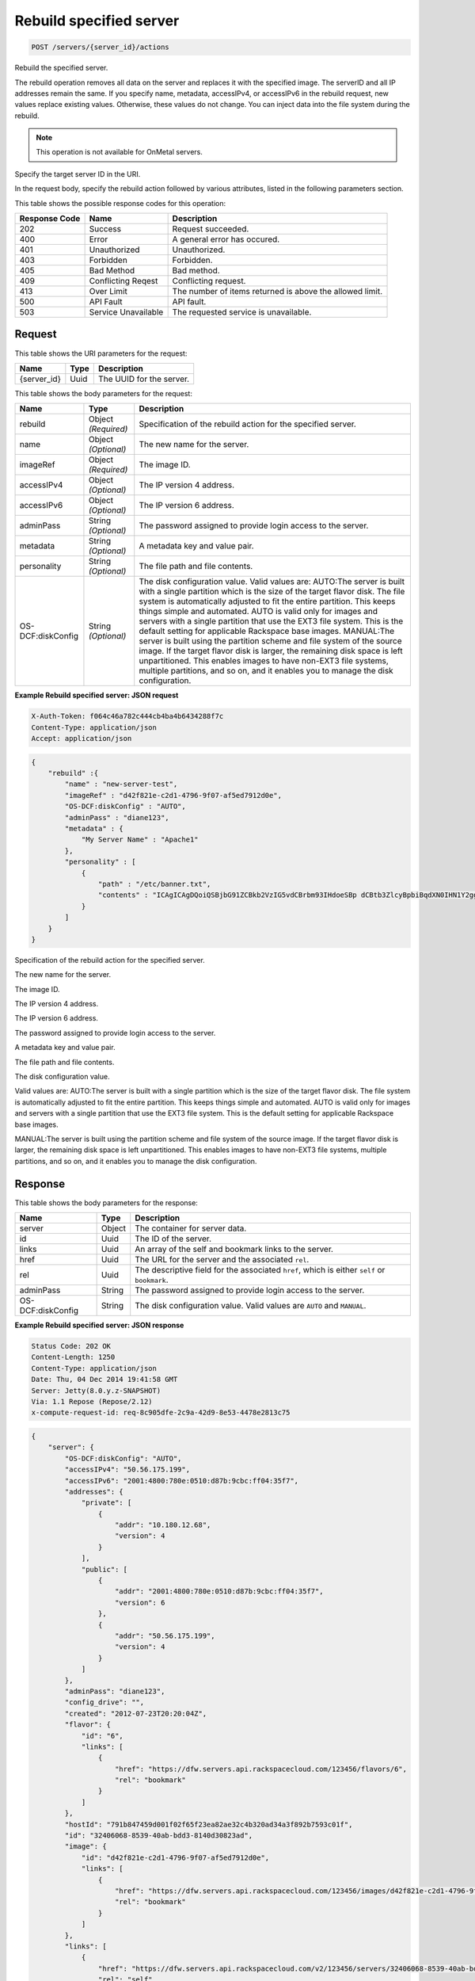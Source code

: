 
.. THIS OUTPUT IS GENERATED FROM THE WADL. DO NOT EDIT.

.. _post-rebuild-specified-server-servers-server-id-actions:

Rebuild specified server
^^^^^^^^^^^^^^^^^^^^^^^^^^^^^^^^^^^^^^^^^^^^^^^^^^^^^^^^^^^^^^^^^^^^^^^^^^^^^^^^

.. code::

    POST /servers/{server_id}/actions

Rebuild the specified server.

The rebuild operation removes all data on the server and replaces it with the specified image. The serverID 				and all IP addresses remain the same. If you specify name, metadata, accessIPv4, or accessIPv6 in the rebuild 				request, new values replace existing values. Otherwise, these values do not change. You can inject data into 				the file system during the rebuild.

.. note::
   This operation is not available for OnMetal servers.
   
   

Specify the target server ID in the URI.

In the request body, specify the rebuild action followed by various attributes, listed in the following 				parameters section.



This table shows the possible response codes for this operation:


+--------------------------+-------------------------+-------------------------+
|Response Code             |Name                     |Description              |
+==========================+=========================+=========================+
|202                       |Success                  |Request succeeded.       |
+--------------------------+-------------------------+-------------------------+
|400                       |Error                    |A general error has      |
|                          |                         |occured.                 |
+--------------------------+-------------------------+-------------------------+
|401                       |Unauthorized             |Unauthorized.            |
+--------------------------+-------------------------+-------------------------+
|403                       |Forbidden                |Forbidden.               |
+--------------------------+-------------------------+-------------------------+
|405                       |Bad Method               |Bad method.              |
+--------------------------+-------------------------+-------------------------+
|409                       |Conflicting Reqest       |Conflicting request.     |
+--------------------------+-------------------------+-------------------------+
|413                       |Over Limit               |The number of items      |
|                          |                         |returned is above the    |
|                          |                         |allowed limit.           |
+--------------------------+-------------------------+-------------------------+
|500                       |API Fault                |API fault.               |
+--------------------------+-------------------------+-------------------------+
|503                       |Service Unavailable      |The requested service is |
|                          |                         |unavailable.             |
+--------------------------+-------------------------+-------------------------+


Request
""""""""""""""""




This table shows the URI parameters for the request:

+--------------------------+-------------------------+-------------------------+
|Name                      |Type                     |Description              |
+==========================+=========================+=========================+
|{server_id}               |Uuid                     |The UUID for the server. |
+--------------------------+-------------------------+-------------------------+





This table shows the body parameters for the request:

+--------------------------+-------------------------+-------------------------+
|Name                      |Type                     |Description              |
+==========================+=========================+=========================+
|rebuild                   |Object *(Required)*      |Specification of the     |
|                          |                         |rebuild action for the   |
|                          |                         |specified server.        |
+--------------------------+-------------------------+-------------------------+
|name                      |Object *(Optional)*      |The new name for the     |
|                          |                         |server.                  |
+--------------------------+-------------------------+-------------------------+
|imageRef                  |Object *(Required)*      |The image ID.            |
+--------------------------+-------------------------+-------------------------+
|accessIPv4                |Object *(Optional)*      |The IP version 4 address.|
+--------------------------+-------------------------+-------------------------+
|accessIPv6                |Object *(Optional)*      |The IP version 6 address.|
+--------------------------+-------------------------+-------------------------+
|adminPass                 |String *(Optional)*      |The password assigned to |
|                          |                         |provide login access to  |
|                          |                         |the server.              |
+--------------------------+-------------------------+-------------------------+
|metadata                  |String *(Optional)*      |A metadata key and value |
|                          |                         |pair.                    |
+--------------------------+-------------------------+-------------------------+
|personality               |String *(Optional)*      |The file path and file   |
|                          |                         |contents.                |
+--------------------------+-------------------------+-------------------------+
|OS-DCF:diskConfig         |String *(Optional)*      |The disk configuration   |
|                          |                         |value. Valid values are: |
|                          |                         |AUTO:The server is built |
|                          |                         |with a single partition  |
|                          |                         |which is the size of the |
|                          |                         |target flavor disk. The  |
|                          |                         |file system is           |
|                          |                         |automatically adjusted   |
|                          |                         |to fit the entire        |
|                          |                         |partition. This keeps    |
|                          |                         |things simple and        |
|                          |                         |automated. AUTO is valid |
|                          |                         |only for images and      |
|                          |                         |servers with a single    |
|                          |                         |partition that use the   |
|                          |                         |EXT3 file system. This   |
|                          |                         |is the default setting   |
|                          |                         |for applicable Rackspace |
|                          |                         |base images. MANUAL:The  |
|                          |                         |server is built using    |
|                          |                         |the partition scheme and |
|                          |                         |file system of the       |
|                          |                         |source image. If the     |
|                          |                         |target flavor disk is    |
|                          |                         |larger, the remaining    |
|                          |                         |disk space is left       |
|                          |                         |unpartitioned. This      |
|                          |                         |enables images to have   |
|                          |                         |non-EXT3 file systems,   |
|                          |                         |multiple partitions, and |
|                          |                         |so on, and it enables    |
|                          |                         |you to manage the disk   |
|                          |                         |configuration.           |
+--------------------------+-------------------------+-------------------------+





**Example Rebuild specified server: JSON request**


.. code::

   X-Auth-Token: f064c46a782c444cb4ba4b6434288f7c
   Content-Type: application/json
   Accept: application/json


.. code::

   {
       "rebuild" :{
           "name" : "new-server-test",
           "imageRef" : "d42f821e-c2d1-4796-9f07-af5ed7912d0e",
           "OS-DCF:diskConfig" : "AUTO",
           "adminPass" : "diane123",
           "metadata" : {
               "My Server Name" : "Apache1"
           },
           "personality" : [
               {
                   "path" : "/etc/banner.txt",
                   "contents" : "ICAgICAgDQoiQSBjbG91ZCBkb2VzIG5vdCBrbm93IHdoeSBp dCBtb3ZlcyBpbiBqdXN0IHN1Y2ggYSBkaXJlY3Rpb24gYW5k IGF0IHN1Y2ggYSBzcGVlZC4uLkl0IGZlZWxzIGFuIGltcHVs c2lvbi4uLnRoaXMgaXMgdGhlIHBsYWNlIHRvIGdvIG5vdy4g QnV0IHRoZSBza3kga25vd3MgdGhlIHJlYXNvbnMgYW5kIHRo ZSBwYXR0ZXJucyBiZWhpbmQgYWxsIGNsb3VkcywgYW5kIHlv dSB3aWxsIGtub3csIHRvbywgd2hlbiB5b3UgbGlmdCB5b3Vy c2VsZiBoaWdoIGVub3VnaCB0byBzZWUgYmV5b25kIGhvcml6 b25zLiINCg0KLVJpY2hhcmQgQmFjaA=="
               }
           ]
       }
   }
   




Specification of the rebuild action for the specified server.

The new name for the server.

The image ID. 

The IP version 4 address.

The IP version 6 address.

The password assigned to provide login access to the server.

A metadata key and value pair.

The file path and file contents.

The disk configuration value.

Valid values are: AUTO:The server is built with a single partition which is the size of the target flavor disk. The file system is automatically adjusted to fit the entire partition. This keeps things simple and automated. AUTO is valid only for images and servers with a single partition that use the EXT3 file system. This is the default setting for applicable Rackspace base images.

MANUAL:The server is built using the partition scheme and file system of the source image. If the target flavor disk is larger, the remaining disk space is left unpartitioned. This enables images to have non-EXT3 file systems, multiple partitions, and so on, and it enables you to manage the disk configuration.






Response
""""""""""""""""





This table shows the body parameters for the response:

+--------------------------+-------------------------+-------------------------+
|Name                      |Type                     |Description              |
+==========================+=========================+=========================+
|server                    |Object                   |The container for server |
|                          |                         |data.                    |
+--------------------------+-------------------------+-------------------------+
|id                        |Uuid                     |The ID of the server.    |
+--------------------------+-------------------------+-------------------------+
|links                     |Uuid                     |An array of the self and |
|                          |                         |bookmark links to the    |
|                          |                         |server.                  |
+--------------------------+-------------------------+-------------------------+
|href                      |Uuid                     |The URL for the server   |
|                          |                         |and the associated       |
|                          |                         |``rel``.                 |
+--------------------------+-------------------------+-------------------------+
|rel                       |Uuid                     |The descriptive field    |
|                          |                         |for the associated       |
|                          |                         |``href``, which is       |
|                          |                         |either ``self`` or       |
|                          |                         |``bookmark``.            |
+--------------------------+-------------------------+-------------------------+
|adminPass                 |String                   |The password assigned to |
|                          |                         |provide login access to  |
|                          |                         |the server.              |
+--------------------------+-------------------------+-------------------------+
|OS-DCF:diskConfig         |String                   |The disk configuration   |
|                          |                         |value. Valid values are  |
|                          |                         |``AUTO`` and ``MANUAL``. |
+--------------------------+-------------------------+-------------------------+







**Example Rebuild specified server: JSON response**


.. code::

       Status Code: 202 OK
       Content-Length: 1250
       Content-Type: application/json
       Date: Thu, 04 Dec 2014 19:41:58 GMT
       Server: Jetty(8.0.y.z-SNAPSHOT)
       Via: 1.1 Repose (Repose/2.12)
       x-compute-request-id: req-8c905dfe-2c9a-42d9-8e53-4478e2813c75


.. code::

   {
       "server": {
           "OS-DCF:diskConfig": "AUTO",
           "accessIPv4": "50.56.175.199",
           "accessIPv6": "2001:4800:780e:0510:d87b:9cbc:ff04:35f7",
           "addresses": {
               "private": [
                   {
                       "addr": "10.180.12.68",
                       "version": 4
                   }
               ],
               "public": [
                   {
                       "addr": "2001:4800:780e:0510:d87b:9cbc:ff04:35f7",
                       "version": 6
                   },
                   {
                       "addr": "50.56.175.199",
                       "version": 4
                   }
               ]
           },
           "adminPass": "diane123",
           "config_drive": "",
           "created": "2012-07-23T20:20:04Z",
           "flavor": {
               "id": "6",
               "links": [
                   {
                       "href": "https://dfw.servers.api.rackspacecloud.com/123456/flavors/6",
                       "rel": "bookmark"
                   }
               ]
           },
           "hostId": "791b847459d001f02f65f23ea82ae32c4b320ad34a3f892b7593c01f",
           "id": "32406068-8539-40ab-bdd3-8140d30823ad",
           "image": {
               "id": "d42f821e-c2d1-4796-9f07-af5ed7912d0e",
               "links": [
                   {
                       "href": "https://dfw.servers.api.rackspacecloud.com/123456/images/d42f821e-c2d1-4796-9f07-af5ed7912d0e",
                       "rel": "bookmark"
                   }
               ]
           },
           "links": [
               {
                   "href": "https://dfw.servers.api.rackspacecloud.com/v2/123456/servers/32406068-8539-40ab-bdd3-8140d30823ad",
                   "rel": "self"
               },
               {
                   "href": "https://dfw.servers.api.rackspacecloud.com/123456/servers/32406068-8539-40ab-bdd3-8140d30823ad",
                   "rel": "bookmark"
               }
           ],
           "metadata": {
               "My Server Name": "Apache1"
           },
           "name": "new-server-test",
           "progress": 0,
           "status": "REBUILD",
           "tenant_id": "123456",
           "updated": "2012-07-26T16:09:16Z",
           "user_id": "170454"
       }
   }




The container for server data.

The ID of the server.

An array of the self and bookmark links to the server.

The URL for the server and the associated ``rel``.

The descriptive field for the associated ``href``, which is either ``self`` or ``bookmark``.

The password assigned to provide login access to the server.

The disk configuration value. 

Valid values are ``AUTO`` and ``MANUAL``.



